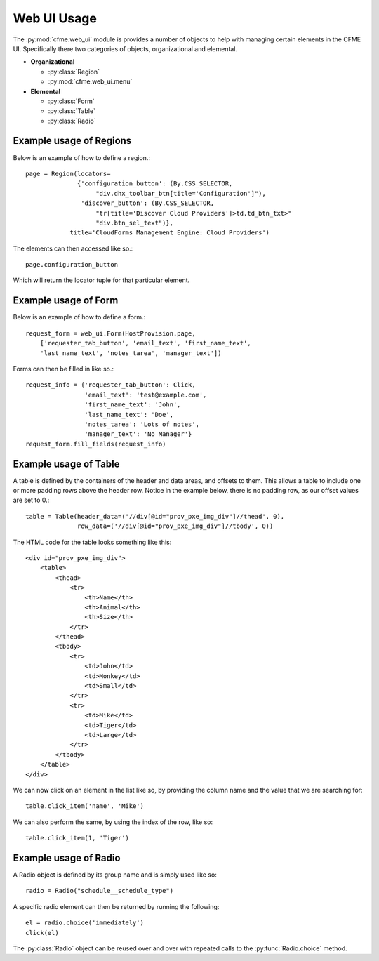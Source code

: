 Web UI Usage
============

The :py:mod:`cfme.web_ui` module is provides a number of objects to help with
managing certain elements in the CFME UI. Specifically there two categories of
objects, organizational and elemental.

* **Organizational**

  * :py:class:`Region`
  * :py:mod:`cfme.web_ui.menu`

* **Elemental**

  * :py:class:`Form`
  * :py:class:`Table`
  * :py:class:`Radio`

Example usage of Regions
^^^^^^^^^^^^^^^^^^^^^^^^

Below is an example of how to define a region.::

  page = Region(locators=
                {'configuration_button': (By.CSS_SELECTOR,
                     "div.dhx_toolbar_btn[title='Configuration']"),
                 'discover_button': (By.CSS_SELECTOR,
                     "tr[title='Discover Cloud Providers']>td.td_btn_txt>"
                     "div.btn_sel_text")},
              title='CloudForms Management Engine: Cloud Providers')

The elements can then accessed like so.::

  page.configuration_button

Which will return the locator tuple for that particular element.


Example usage of Form
^^^^^^^^^^^^^^^^^^^^^

Below is an example of how to define a form.::

  request_form = web_ui.Form(HostProvision.page,
      ['requester_tab_button', 'email_text', 'first_name_text',
      'last_name_text', 'notes_tarea', 'manager_text'])

Forms can then be filled in like so.::

  request_info = {'requester_tab_button': Click,
       	          'email_text': 'test@example.com',
	          'first_name_text': 'John',
	          'last_name_text': 'Doe',
	          'notes_tarea': 'Lots of notes',
	          'manager_text': 'No Manager'}
  request_form.fill_fields(request_info)


Example usage of Table
^^^^^^^^^^^^^^^^^^^^^^
A table is defined by the containers of the header and data areas, and offsets to them.
This allows a table to include one or more padding rows above the header row. Notice in
the example below, there is no padding row, as our offset values are set to 0.::

  table = Table(header_data=('//div[@id="prov_pxe_img_div"]//thead', 0),
                row_data=('//div[@id="prov_pxe_img_div"]//tbody', 0))

The HTML code for the table looks something like this::

  <div id="prov_pxe_img_div">
      <table>
          <thead>
	      <tr>
	          <th>Name</th>
		  <th>Animal</th>
		  <th>Size</th>
	      </tr>
	  </thead>
	  <tbody>
	      <tr>
	          <td>John</td>
		  <td>Monkey</td>
		  <td>Small</td>
	      </tr>
	      <tr>
	          <td>Mike</td>
		  <td>Tiger</td>
		  <td>Large</td>
	      </tr>
	  </tbody>
      </table>
  </div>

We can now click on an element in the list like so, by providing the column
name and the value that we are searching for::

  table.click_item('name', 'Mike')

We can also perform the same, by using the index of the row, like so::

  table.click_item(1, 'Tiger')


Example usage of Radio
^^^^^^^^^^^^^^^^^^^^^^
A Radio object is defined by its group name and is simply used like so::

  radio = Radio("schedule__schedule_type")

A specific radio element can then be returned by running the following::

  el = radio.choice('immediately')
  click(el)

The :py:class:`Radio` object can be reused over and over with repeated calls to
the :py:func:`Radio.choice` method.
